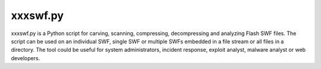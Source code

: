 xxxswf.py
=========

xxxswf.py is a Python script for carving, scanning, compressing, decompressing and analyzing Flash SWF files. The script can be used on an individual SWF, single SWF or multiple SWFs embedded in a file stream or all files in a directory. The tool could be useful for system administrators, incident response, exploit analyst, malware analyst or web developers. 